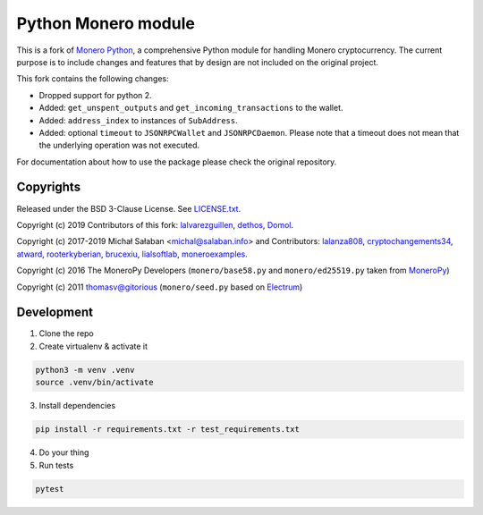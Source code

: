 Python Monero module
====================

|travis|_ |coveralls|_


.. |travis| image:: https://travis-ci.org/python-monero/monero-python.svg
.. _travis: https://travis-ci.org/python-monero/monero-python


.. |coveralls| image:: https://coveralls.io/repos/github/python-monero/monero-python/badge.svg
.. _coveralls: https://coveralls.io/github/python-monero/monero-python


This is a fork of `Monero Python`_, a comprehensive Python module for handling
Monero cryptocurrency. The current purpose is to include changes and features
that by design are not included on the original project.

This fork contains the following changes:

* Dropped support for python 2.
* Added: ``get_unspent_outputs`` and ``get_incoming_transactions`` to the wallet.
* Added: ``address_index`` to instances of ``SubAddress``.
* Added: optional ``timeout`` to ``JSONRPCWallet`` and ``JSONRPCDaemon``.  Please note that
  a timeout does not mean that the underlying operation was not executed.

For documentation about how to use the package please check the original repository.

.. _`Monero Python`: https://github.com/monero-ecosystem/monero-python

Copyrights
----------

Released under the BSD 3-Clause License. See `LICENSE.txt`_.

Copyright (c) 2019 Contributors of this fork: `lalvarezguillen`_, `dethos`_, `Domol`_.

Copyright (c) 2017-2019 Michał Sałaban <michal@salaban.info> and Contributors: `lalanza808`_, `cryptochangements34`_, `atward`_, `rooterkyberian`_, `brucexiu`_,
`lialsoftlab`_, `moneroexamples`_.

Copyright (c) 2016 The MoneroPy Developers (``monero/base58.py`` and ``monero/ed25519.py`` taken from `MoneroPy`_)

Copyright (c) 2011 thomasv@gitorious (``monero/seed.py`` based on `Electrum`_)

.. _`LICENSE.txt`: LICENSE.txt
.. _`MoneroPy`: https://github.com/bigreddmachine/MoneroPy
.. _`Electrum`: https://github.com/spesmilo/electrum

.. _`lalanza808`: https://github.com/lalanza808
.. _`cryptochangements34`: https://github.com/cryptochangements34
.. _`atward`: https://github.com/atward
.. _`rooterkyberian`: https://github.com/rooterkyberian
.. _`brucexiu`: https://github.com/brucexiu
.. _`lialsoftlab`: https://github.com/lialsoftlab
.. _`moneroexamples`: https://github.com/moneroexamples
.. _`lalvarezguillen`: https://github.com/lalvarezguillen
.. _`dethos`: https://github.com/dethos
.. _`Domol`: https://github.com/Domol

Development
-----------

1. Clone the repo
2. Create virtualenv & activate it

.. code-block:: bash

    python3 -m venv .venv
    source .venv/bin/activate

3. Install dependencies

.. code-block:: bash

    pip install -r requirements.txt -r test_requirements.txt

4. Do your thing

5. Run tests

.. code-block:: bash

    pytest
